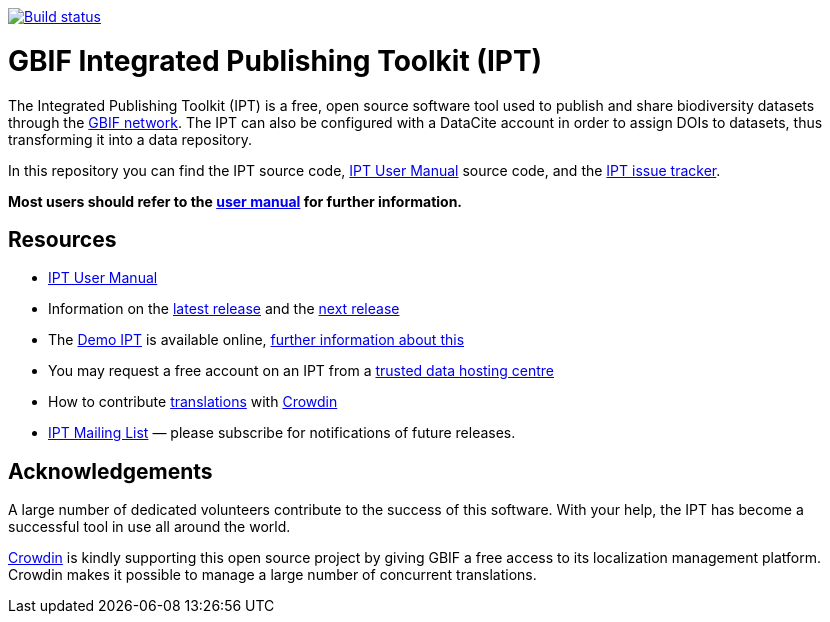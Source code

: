 https://builds.gbif.org/job/ipt/lastBuild/console[image:https://builds.gbif.org/job/ipt/badge/icon[Build status]]

= GBIF Integrated Publishing Toolkit (IPT)

The Integrated Publishing Toolkit (IPT) is a free, open source software tool used to publish and share biodiversity datasets through the https://www.gbif.org/[GBIF network]. The IPT can also be configured with a DataCite account in order to assign DOIs to datasets, thus transforming it into a data repository.

In this repository you can find the IPT source code, https://ipt.gbif.org/manual/[IPT User Manual] source code, and the https://github.com/gbif/ipt/issues[IPT issue tracker].

****
*Most users should refer to the https://ipt.gbif.org/manual/[user manual] for further information.*
****

== Resources

* https://ipt.gbif.org/manual/[IPT User Manual]
* Information on the https://ipt.gbif.org/manual/en/ipt/2.5/releases/[latest release] and the https://ipt.gbif.org/manual/en/ipt/2.5/news/#next-release[next release]
* The https://ipt.gbif.org[Demo IPT] is available online, https://ipt.gbif.org/manual/en/ipt/2.5/getting-started/[further information about this]
* You may request a free account on an IPT from a https://ipt.gbif.org/manual/en/ipt/2.5/data-hosting-centres/[trusted data hosting centre]
* How to contribute https://ipt.gbif.org/manual/en/ipt/2.5/translations/[translations] with https://crowdin.com/project/gbif-ipt[Crowdin]
* https://lists.gbif.org/mailman/listinfo/ipt/[IPT Mailing List] — please subscribe for notifications of future releases.

== Acknowledgements

A large number of dedicated volunteers contribute to the success of this software. With your help, the IPT has become a successful tool in use all around the world.

https://crowdin.com/[Crowdin] is kindly supporting this open source project by giving GBIF a free access to its localization management platform. Crowdin makes it possible to manage a large number of concurrent translations.
